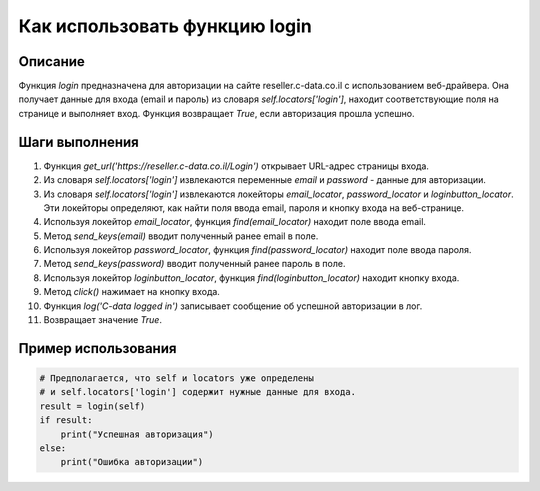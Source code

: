 Как использовать функцию login
========================================================================================

Описание
-------------------------
Функция `login` предназначена для авторизации на сайте reseller.c-data.co.il с использованием веб-драйвера. Она получает данные для входа (email и пароль) из словаря `self.locators['login']`, находит соответствующие поля на странице и выполняет вход. Функция возвращает `True`, если авторизация прошла успешно.

Шаги выполнения
-------------------------
1. Функция `get_url('https://reseller.c-data.co.il/Login')` открывает URL-адрес страницы входа.
2. Из словаря `self.locators['login']` извлекаются переменные `email` и `password` - данные для авторизации.
3. Из словаря `self.locators['login']` извлекаются локейторы `email_locator`, `password_locator` и `loginbutton_locator`. Эти локейторы определяют, как найти поля ввода email, пароля и кнопку входа на веб-странице.
4. Используя локейтор `email_locator`, функция `find(email_locator)` находит поле ввода email.
5. Метод `send_keys(email)` вводит полученный ранее email в поле.
6. Используя локейтор `password_locator`, функция `find(password_locator)` находит поле ввода пароля.
7. Метод `send_keys(password)` вводит полученный ранее пароль в поле.
8. Используя локейтор `loginbutton_locator`, функция `find(loginbutton_locator)` находит кнопку входа.
9. Метод `click()` нажимает на кнопку входа.
10. Функция `log('C-data logged in')` записывает сообщение об успешной авторизации в лог.
11. Возвращает значение `True`.


Пример использования
-------------------------
.. code-block:: python

    # Предполагается, что self и locators уже определены
    # и self.locators['login'] содержит нужные данные для входа.
    result = login(self)
    if result:
        print("Успешная авторизация")
    else:
        print("Ошибка авторизации")